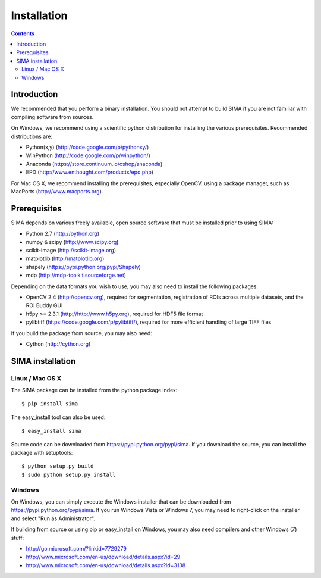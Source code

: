 ************
Installation
************

.. Contents::

Introduction
============

We recommended that you perform a binary installation. You should not attempt
to build SIMA if you are not familiar with compiling software from sources.

On Windows, we recommend using a scientific python distribution for installing
the various prerequisites. Recommended distributions are:

* Python(x,y) (http://code.google.com/p/pythonxy/)
* WinPython (http://code.google.com/p/winpython/)
* Anaconda (https://store.continuum.io/cshop/anaconda)
* EPD (http://www.enthought.com/products/epd.php)

For Mac OS X, we recommend installing the prerequisites, especially OpenCV,
using a package manager, such as MacPorts (http://www.macports.org).

Prerequisites
=============

SIMA depends on various freely available, open source software that must be
installed prior to using SIMA:

* Python 2.7 (http://python.org)
* numpy & scipy (http://www.scipy.org)
* scikit-image (http://scikit-image.org)
* matplotlib (http://matplotlib.org)
* shapely (https://pypi.python.org/pypi/Shapely)
* mdp (http://mdp-toolkit.sourceforge.net)

Depending on the data formats you wish to use, you may also need to install the
following packages:

* OpenCV 2.4 (http://opencv.org), required for segmentation, registration of
  ROIs across multiple datasets, and the ROI Buddy GUI
* h5py >= 2.3.1 (http://http://www.h5py.org), required for HDF5 file format
* pylibtiff (https://code.google.com/p/pylibtiff/), required for more efficient
  handling of large TIFF files

If you build the package from source, you may also need:

* Cython (http://cython.org)


SIMA installation
=================

Linux / Mac OS X
----------------

The SIMA package can be installed from the python package index::

    $ pip install sima

The easy_install tool can also be used::

    $ easy_install sima

Source code can be downloaded from https://pypi.python.org/pypi/sima.  If you
download the source, you can install the package with setuptools::

    $ python setup.py build
    $ sudo python setup.py install

Windows
-------

On Windows, you can simply execute the Windows installer that can be downloaded
from https://pypi.python.org/pypi/sima.  If you run Windows Vista or Windows 7,
you may need to right-click on the installer and select "Run as Administrator".

If building from source or using pip or easy_install on Windows, you may also
need compilers and other Windows (7) stuff:

* http://go.microsoft.com/?linkid=7729279
* http://www.microsoft.com/en-us/download/details.aspx?id=29
* http://www.microsoft.com/en-us/download/details.aspx?id=3138

